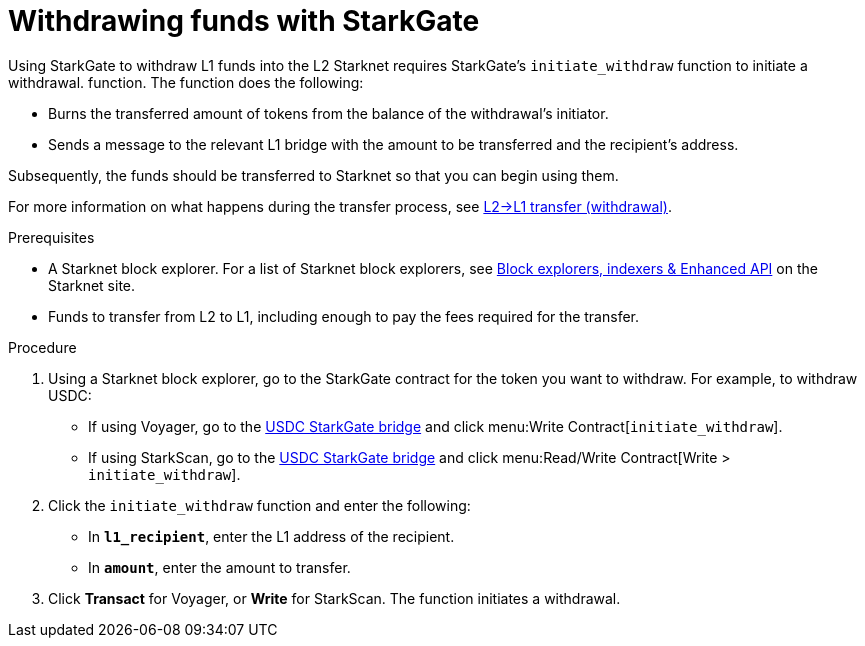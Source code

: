 [id="withdrawing-funds-with-starkgate"]
= Withdrawing funds with StarkGate

:description: How to use StarkGate to withdraw funds from Starknet using a function in a block explorer, and what happens when you use StarkGate to withdraw funds.

Using StarkGate to withdraw L1 funds into the L2 Starknet requires StarkGate's `initiate_withdraw` function to initiate a withdrawal. function. The function does the following:

* Burns the transferred amount of tokens from the balance of the withdrawal's initiator.
* Sends a message to the relevant L1 bridge with the amount to be transferred and the recipient's address.

Subsequently, the funds should be transferred to Starknet so that you can begin using them.

For more information on what happens during the transfer process, see xref:starkgate-bridge.adoc#l2l1_transfer_withdraw[L2->L1 transfer (withdrawal)].

.Prerequisites

* A Starknet block explorer. For a list of Starknet block explorers, see link:https://www.starknet.io/en/ecosystem/block-explorers-indexers-and-enhanced-api[Block explorers, indexers & Enhanced API] on the Starknet site.
* Funds to transfer from L2 to L1, including enough to pay the fees required for the transfer.

.Procedure

. Using a Starknet block explorer, go to the StarkGate contract for the token you want to withdraw. For example, to withdraw USDC:
+
* If using Voyager, go to the link:https://voyager.online/contract/0x05cd48fccbfd8aa2773fe22c217e808319ffcc1c5a6a463f7d8fa2da48218196[USDC StarkGate bridge] and click menu:Write Contract[`initiate_withdraw`].
* If using StarkScan, go to the link:https://starkscan.co/contract/0x05cd48fccbfd8aa2773fe22c217e808319ffcc1c5a6a463f7d8fa2da48218196[USDC StarkGate bridge] and click menu:Read/Write Contract[Write > `initiate_withdraw`].
. Click the `initiate_withdraw` function and enter the following:
+
* In *`l1_recipient`*, enter the L1 address of the recipient.
* In *`amount`*, enter the amount to transfer.
. Click *Transact* for Voyager, or *Write* for StarkScan. The function initiates a withdrawal.
